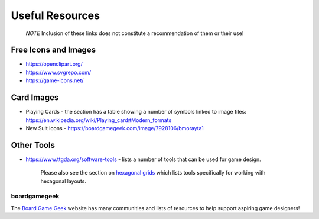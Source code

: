 ================
Useful Resources
================

   *NOTE* Inclusion of these links does not constitute a recommendation
   of them or their use!

Free Icons and Images
=====================

-  https://openclipart.org/
-  https://www.svgrepo.com/
-  https://game-icons.net/

Card Images
===========

-  Playing Cards - the section has a table showing a number of symbols
   linked to image files:
   https://en.wikipedia.org/wiki/Playing_card#Modern_formats

-  New Suit Icons - https://boardgamegeek.com/image/7928106/bmorayta1

Other Tools
===========

-  https://www.ttgda.org/software-tools - lists a number of tools that
   can be used for game design.

    Please also see the section on `hexagonal grids <hexagonal_grids.rst>`_ 
    which lists tools specifically for working with hexagonal layouts.

boardgamegeek
-------------

The `Board Game Geek <https://boardgamegeek.com>`_ website has many communities
and lists of resources to help support aspiring game designers!
